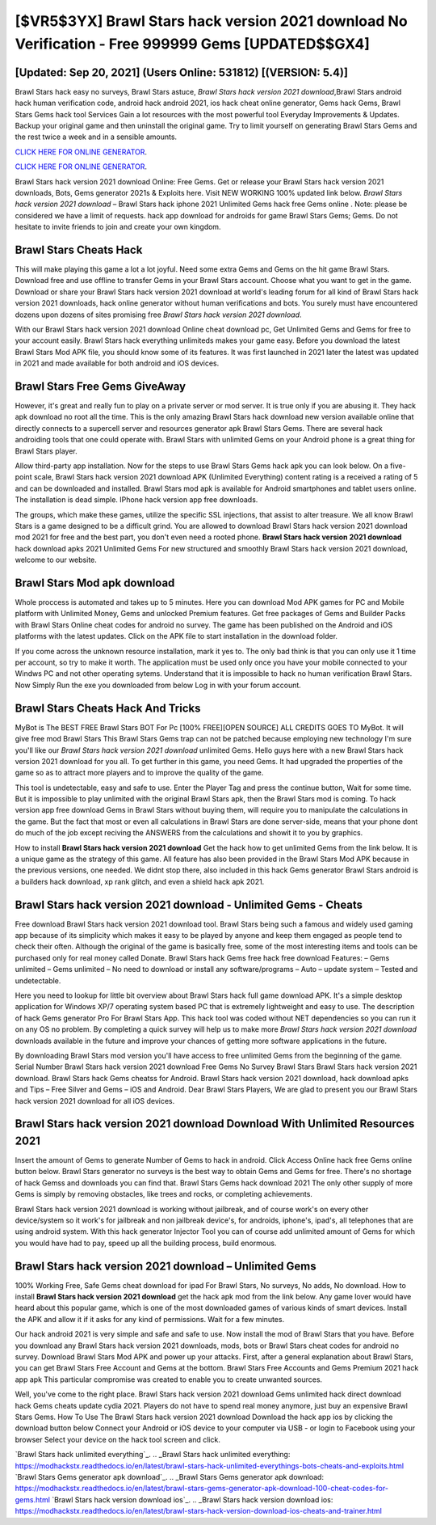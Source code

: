 [$VR5$3YX] Brawl Stars hack version 2021 download No Verification - Free 999999 Gems [UPDATED$$GX4]
=========

[Updated: Sep 20, 2021] (Users Online: 531812) [(VERSION: 5.4)]
---------

Brawl Stars hack easy no surveys, Brawl Stars astuce, *Brawl Stars hack version 2021 download*,Brawl Stars android hack human verification code, android hack android 2021, ios hack cheat online generator, Gems hack Gems, Brawl Stars Gems hack tool Services Gain a lot resources with the most powerful tool Everyday Improvements & Updates. Backup your original game and then uninstall the original game.  Try to limit yourself on generating Brawl Stars Gems and the rest twice a week and in a sensible amounts.

`CLICK HERE FOR ONLINE GENERATOR`_.

.. _CLICK HERE FOR ONLINE GENERATOR: http://stardld.xyz/518be77

`CLICK HERE FOR ONLINE GENERATOR`_.

.. _CLICK HERE FOR ONLINE GENERATOR: http://stardld.xyz/518be77

Brawl Stars hack version 2021 download Online: Free Gems.  Get or release your Brawl Stars hack version 2021 downloads, Bots, Gems generator 2021s & Exploits here.  Visit NEW WORKING 100% updated link below. *Brawl Stars hack version 2021 download* – Brawl Stars hack iphone 2021 Unlimited Gems hack free Gems online . Note: please be considered we have a limit of requests. hack app download for androids for game Brawl Stars Gems; Gems. Do not hesitate to invite friends to join and create your own kingdom.

Brawl Stars Cheats Hack
---------

This will make playing this game a lot a lot joyful.  Need some extra Gems and Gems on the hit game Brawl Stars.  Download free and use offline to transfer Gems in your Brawl Stars account.  Choose what you want to get in the game. Download or share your Brawl Stars hack version 2021 download at world's leading forum for all kind of Brawl Stars hack version 2021 downloads, hack online generator without human verifications and bots.  You surely must have encountered dozens upon dozens of sites promising free *Brawl Stars hack version 2021 download*.

With our Brawl Stars hack version 2021 download Online cheat download pc, Get Unlimited Gems and Gems for free to your account easily. Brawl Stars hack everything unlimiteds makes your game easy.  Before you download the latest Brawl Stars Mod APK file, you should know some of its features.  It was first launched in 2021 later the latest was updated in 2021 and made available for both android and iOS devices.


Brawl Stars Free Gems GiveAway
---------

However, it's great and really fun to play on a private server or mod server. It is true only if you are abusing it.  They hack apk download no root all the time. This is the only amazing Brawl Stars hack download new version available online that directly connects to a supercell server and resources generator apk Brawl Stars Gems.  There are several hack androiding tools that one could operate with.  Brawl Stars with unlimited Gems on your Android phone is a great thing for Brawl Stars player.

Allow third-party app installation.  Now for the steps to use Brawl Stars Gems hack apk you can look below.  On a five-point scale, Brawl Stars hack version 2021 download APK (Unlimited Everything) content rating is a received a rating of 5 and can be downloaded and installed. Brawl Stars mod apk is available for Android smartphones and tablet users online.  The installation is dead simple.  IPhone hack version app free downloads.

The groups, which make these games, utilize the specific SSL injections, that assist to alter treasure. We all know Brawl Stars is a game designed to be a difficult grind.  You are allowed to download Brawl Stars hack version 2021 download mod 2021 for free and the best part, you don't even need a rooted phone.  **Brawl Stars hack version 2021 download** hack download apks 2021 Unlimited Gems For new structured and smoothly Brawl Stars hack version 2021 download, welcome to our website.

Brawl Stars Mod apk download
---------

Whole proccess is automated and takes up to 5 minutes. Here you can download Mod APK games for PC and Mobile platform with Unlimited Money, Gems and unlocked Premium features.  Get free packages of Gems and Builder Packs with Brawl Stars Online cheat codes for android no survey. The game has been published on the Android and iOS platforms with the latest updates.  Click on the APK file to start installation in the download folder.

If you come across the unknown resource installation, mark it yes to. The only bad think is that you can only use it 1 time per account, so try to make it worth. The application must be used only once you have your mobile connected to your Windws PC and not other operating sytems.  Understand that it is impossible to hack no human verification Brawl Stars.  Now Simply Run the exe you downloaded from below Log in with your forum account.

Brawl Stars Cheats Hack And Tricks
---------

MyBot is The BEST FREE Brawl Stars BOT For Pc [100% FREE][OPEN SOURCE] ALL CREDITS GOES TO MyBot. It will give free mod Brawl Stars This Brawl Stars Gems trap can not be patched because employing new technology I'm sure you'll like our *Brawl Stars hack version 2021 download* unlimited Gems. Hello guys here with a new Brawl Stars hack version 2021 download for you all.  To get further in this game, you need Gems. It had upgraded the properties of the game so as to attract more players and to improve the quality of the game.

This tool is undetectable, easy and safe to use.  Enter the Player Tag and press the continue button, Wait for some time. But it is impossible to play unlimited with the original Brawl Stars apk, then the Brawl Stars mod is coming.  To hack version app free download Gems in Brawl Stars without buying them, will require you to manipulate the calculations in the game. But the fact that most or even all calculations in Brawl Stars are done server-side, means that your phone dont do much of the job except reciving the ANSWERS from the calculations and showit it to you by graphics.

How to install **Brawl Stars hack version 2021 download** Get the hack how to get unlimited Gems from the link below.  It is a unique game as the strategy of this game.  All feature has also been provided in the Brawl Stars Mod APK because in the previous versions, one needed. We didnt stop there, also included in this hack Gems generator Brawl Stars android is a builders hack download, xp rank glitch, and even a shield hack apk 2021.

Brawl Stars hack version 2021 download - Unlimited Gems - Cheats
---------

Free download Brawl Stars hack version 2021 download tool.  Brawl Stars being such a famous and widely used gaming app because of its simplicity which makes it easy to be played by anyone and keep them engaged as people tend to check their often.  Although the original of the game is basically free, some of the most interesting items and tools can be purchased only for real money called Donate. Brawl Stars hack Gems free hack free download Features: – Gems unlimited – Gems unlimited – No need to download or install any software/programs – Auto – update system – Tested and undetectable.

Here you need to lookup for little bit overview about Brawl Stars hack full game download APK.  It's a simple desktop application for Windows XP/7 operating system based PC that is extremely lightweight and easy to use.  The description of hack Gems generator Pro For Brawl Stars App.  This hack tool was coded without NET dependencies so you can run it on any OS no problem. By completing a quick survey will help us to make more *Brawl Stars hack version 2021 download* downloads available in the future and improve your chances of getting more software applications in the future.

By downloading Brawl Stars mod version you'll have access to free unlimited Gems from the beginning of the game.  Serial Number Brawl Stars hack version 2021 download Free Gems No Survey Brawl Stars Brawl Stars hack version 2021 download.  Brawl Stars hack Gems cheatss for Android. Brawl Stars hack version 2021 download, hack download apks and Tips – Free Silver and Gems – iOS and Android. Dear Brawl Stars Players, We are glad to present you our Brawl Stars hack version 2021 download for all iOS devices.

Brawl Stars hack version 2021 download Download With Unlimited Resources 2021
---------

Insert the amount of Gems to generate Number of Gems to hack in android.  Click Access Online hack free Gems online button below.  Brawl Stars generator no surveys is the best way to obtain Gems and Gems for free.  There's no shortage of hack Gemss and downloads you can find that. Brawl Stars Gems hack download 2021 The only other supply of more Gems is simply by removing obstacles, like trees and rocks, or completing achievements.

Brawl Stars hack version 2021 download is working without jailbreak, and of course work's on every other device/system so it work's for jailbreak and non jailbreak device's, for androids, iphone's, ipad's, all telephones that are using android system. With this hack generator Injector Tool you can of course add unlimited amount of Gems for which you would have had to pay, speed up all the building process, build enormous.

Brawl Stars hack version 2021 download – Unlimited Gems
---------

100% Working Free, Safe Gems cheat download for ipad For Brawl Stars, No surveys, No adds, No download.  How to install **Brawl Stars hack version 2021 download** get the hack apk mod from the link below.  Any game lover would have heard about this popular game, which is one of the most downloaded games of various kinds of smart devices.  Install the APK and allow it if it asks for any kind of permissions. Wait for a few minutes.

Our hack android 2021 is very simple and safe and safe to use.  Now install the mod of Brawl Stars that you have. Before you download any Brawl Stars hack version 2021 downloads, mods, bots or Brawl Stars cheat codes for android no survey. Download Brawl Stars Mod APK and power up your attacks.  First, after a general explanation about Brawl Stars, you can get Brawl Stars Free Account and Gems at the bottom. Brawl Stars Free Accounts and Gems Premium 2021 hack app apk This particular compromise was created to enable you to create unwanted sources.

Well, you've come to the right place.  Brawl Stars hack version 2021 download Gems unlimited hack direct download hack Gems cheats update cydia 2021.  Players do not have to spend real money anymore, just buy an expensive Brawl Stars Gems.  How To Use The Brawl Stars hack version 2021 download Download the hack app ios by clicking the download button below Connect your Android or iOS device to your computer via USB - or login to Facebook using your browser Select your device on the hack tool screen and click.

`Brawl Stars hack unlimited everything`_.
.. _Brawl Stars hack unlimited everything: https://modhackstx.readthedocs.io/en/latest/brawl-stars-hack-unlimited-everythings-bots-cheats-and-exploits.html
`Brawl Stars Gems generator apk download`_.
.. _Brawl Stars Gems generator apk download: https://modhackstx.readthedocs.io/en/latest/brawl-stars-gems-generator-apk-download-100-cheat-codes-for-gems.html
`Brawl Stars hack version download ios`_.
.. _Brawl Stars hack version download ios: https://modhackstx.readthedocs.io/en/latest/brawl-stars-hack-version-download-ios-cheats-and-trainer.html
